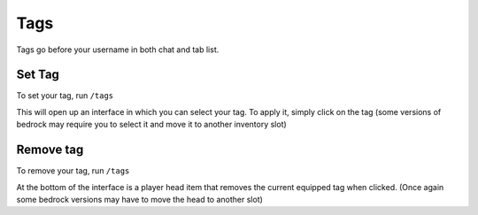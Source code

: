 Tags
====

Tags go before your username in both chat and tab list.

Set Tag
--------

| To set your tag, run ``/tags``
This will open up an interface in which you can select your tag.
To apply it, simply click on the tag (some versions of bedrock may require you to select it and move it to another inventory slot)

Remove tag
--------

| To remove your tag, run ``/tags``
At the bottom of the interface is a player head item that removes the current equipped tag when clicked.
(Once again some bedrock versions may have to move the head to another slot)

